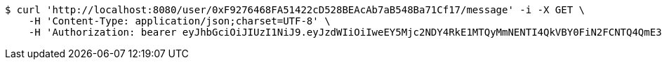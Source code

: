 [source,bash]
----
$ curl 'http://localhost:8080/user/0xF9276468FA51422cD528BEAcAb7aB548Ba71Cf17/message' -i -X GET \
    -H 'Content-Type: application/json;charset=UTF-8' \
    -H 'Authorization: bearer eyJhbGciOiJIUzI1NiJ9.eyJzdWIiOiIweEY5Mjc2NDY4RkE1MTQyMmNENTI4QkVBY0FiN2FCNTQ4QmE3MUNmMTciLCJleHAiOjE2MzE3MTQ5MjV9.BAVy2cT_WT-itbWDGFS_65OFzc9OUKZA4u_fatKaXsw'
----